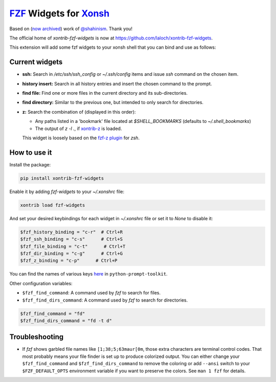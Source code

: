 `FZF <https://github.com/junegunn/fzf>`_ Widgets for `Xonsh <http://xon.sh>`_
======================
Based on (`now archived <https://github.com/shahinism/xontrib-fzf-widgets>`_) work of `@shahinism <https://github.com/shahinism>`_. Thank you!

The official home of `xontrib-fzf-widgets` is now at https://github.com/laloch/xontrib-fzf-widgets.

.. image:: https://img.shields.io/badge/License-GPL%20v3-blue.svg
   :alt: License
   :target: http://www.gnu.org/licenses/gpl-3.0

.. image:: https://img.shields.io/pypi/v/nine.svg
   :alt: Pypi version
   :target: http://pypi.python.org/pypi/xontrib-fzf-widgets


This extension will add some fzf widgets to your xonsh shell that you can bind and use as follows:

.. figure:: https://raw.githubusercontent.com/shahinism/xontrib-fzf-widgets/master/docs/cast.gif
   :alt: Screencast

Current widgets
----------------

- **ssh:** Search in `/etc/ssh/ssh_config` or `~/.ssh/config` items and issue `ssh` command on the chosen item.
- **history insert:** Search in all history entries and insert the chosen command to the prompt.
- **find file:** Find one or more files in the current directory and its sub-directories.
- **find directory:** Similar to the previous one, but intended to only search for directories.
- **z:** Search the combination of (displayed in this order):

  - Any paths listed in a 'bookmark' file located at `$SHELL_BOOKMARKS` (defaults to `~/.shell_bookmarks`)
  - The output of `z -l .`, if `xontrib-z <https://github.com/astronouth7303/xontrib-z>`_ is loaded.

  This widget is loosely based on the `fzf-z plugin <https://github.com/andrewferrier/fzf-z>`_ for `zsh`.


How to use it
----------------

Install the package:

.. code-block:: sh

   pip install xontrib-fzf-widgets

Enable it by adding `fzf-widgets` to your `~/.xonshrc` file:

.. code-block:: python

    xontrib load fzf-widgets

And set your desired keybindings for each widget in `~/.xonshrc` file or set it to `None` to disable it:

.. code-block:: python

    $fzf_history_binding = "c-r"  # Ctrl+R
    $fzf_ssh_binding = "c-s"      # Ctrl+S
    $fzf_file_binding = "c-t"      # Ctrl+T
    $fzf_dir_binding = "c-g"      # Ctrl+G
    $fzf_z_binding = "c-p"      # Ctrl+P

You can find the names of various keys here_ in ``python-prompt-toolkit``.

.. _here: https://github.com/jonathanslenders/python-prompt-toolkit/blob/master/prompt_toolkit/keys.py

Other configuration variables:

- ``$fzf_find_command``: A command used by `fzf` to search for files.
- ``$fzf_find_dirs_command``: A command used by `fzf` to search for directories.

.. code-block:: python

    $fzf_find_command = "fd"
    $fzf_find_dirs_command = "fd -t d"

Troubleshooting
----------------
- If `fzf` shows garbled file names like ``[1;38;5;63maur[0m``, those extra characters are terminal control codes. That most probably means your file finder is set up to produce colorized output. You can either change your ``$fzf_find_command`` and ``$fzf_find_dirs_command`` to remove the coloring or add ``--ansi`` switch to your ``$FZF_DEFAULT_OPTS`` environment variable if you want to preserve the colors. See ``man 1 fzf`` for details.
